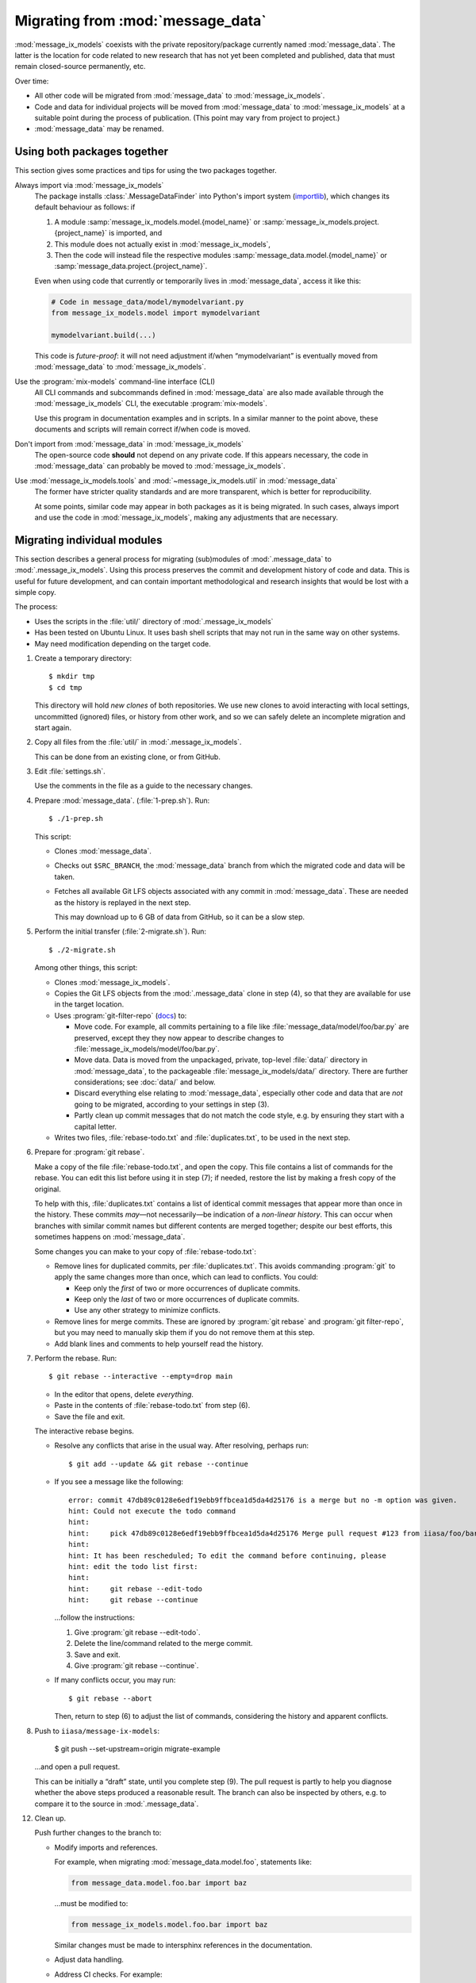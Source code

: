 Migrating from :mod:`message_data`
**********************************

:mod:`message_ix_models` coexists with the private repository/package currently named :mod:`message_data`.
The latter is the location for code related to new research that has not yet been completed and published, data that must remain closed-source permanently, etc.

Over time:

- All other code will be migrated from :mod:`message_data` to :mod:`message_ix_models`.
- Code and data for individual projects will be moved from :mod:`message_data` to :mod:`message_ix_models` at a suitable point during the process of publication.
  (This point may vary from project to project.)
- :mod:`message_data` may be renamed.

Using both packages together
============================

This section gives some practices and tips for using the two packages together.

Always import via :mod:`message_ix_models`
   The package installs :class:`.MessageDataFinder` into Python's import system (`importlib <https://docs.python.org/3/library/importlib.html>`_), which changes its default behaviour as follows: if

   1. A module :samp:`message_ix_models.model.{model_name}` or :samp:`message_ix_models.project.{project_name}` is imported, and
   2. This module does not actually exist in :mod:`message_ix_models`,
   3. Then the code will instead file the respective modules :samp:`message_data.model.{model_name}` or :samp:`message_data.project.{project_name}`.

   Even when using code that currently or temporarily lives in :mod:`message_data`, access it like this:

   .. code-block:: python

      # Code in message_data/model/mymodelvariant.py
      from message_ix_models.model import mymodelvariant

      mymodelvariant.build(...)

   This code is *future-proof*: it will not need adjustment if/when “mymodelvariant” is eventually moved from :mod:`message_data` to :mod:`message_ix_models`.

Use the :program:`mix-models` command-line interface (CLI)
   All CLI commands and subcommands defined in :mod:`message_data` are also made available through the :mod:`message_ix_models` CLI, the executable :program:`mix-models`.

   Use this program in documentation examples and in scripts.
   In a similar manner to the point above, these documents and scripts will remain correct if/when code is moved.

Don't import from :mod:`message_data` in :mod:`message_ix_models`
   The open-source code **should** not depend on any private code.
   If this appears necessary, the code in :mod:`message_data` can probably be moved to :mod:`message_ix_models`.

Use :mod:`message_ix_models.tools` and :mod:`~message_ix_models.util` in :mod:`message_data`
   The former have stricter quality standards and are more transparent, which is better for reproducibility.

   At some points, similar code may appear in both packages as it is being migrated.
   In such cases, always import and use the code in :mod:`message_ix_models`, making any adjustments that are necessary.

Migrating individual modules
============================

This section describes a general process for migrating (sub)modules of :mod:`.message_data` to :mod:`.message_ix_models`.
Using this process preserves the commit and development history of code and data.
This is useful for future development, and can contain important methodological and research insights that would be lost with a simple copy.

The process:

- Uses the scripts in the :file:`util/` directory of :mod:`.message_ix_models`
- Has been tested on Ubuntu Linux.
  It uses bash shell scripts that may not run in the same way on other systems.
- May need modification depending on the target code.

1. Create a temporary directory::

   $ mkdir tmp
   $ cd tmp

   This directory will hold *new clones* of both repositories.
   We use new clones to avoid interacting with local settings, uncommitted (ignored) files, or history from other work, and so we can safely delete an incomplete migration and start again.

2. Copy all files from the :file:`util/` in :mod:`.message_ix_models`.

   This can be done from an existing clone, or from GitHub.

3. Edit :file:`settings.sh`.

   Use the comments in the file as a guide to the necessary changes.

4. Prepare :mod:`message_data`. (:file:`1-prep.sh`).
   Run::

     $ ./1-prep.sh

   This script:

   - Clones :mod:`message_data`.
   - Checks out ``$SRC_BRANCH``, the :mod:`message_data` branch from which the migrated code and data will be taken.
   - Fetches all available Git LFS objects associated with any commit in :mod:`message_data`.
     These are needed as the history is replayed in the next step.

     This may download up to 6 GB of data from GitHub, so it can be a slow step.

5. Perform the initial transfer (:file:`2-migrate.sh`).
   Run::

      $ ./2-migrate.sh

   Among other things, this script:

   - Clones :mod:`message_ix_models`.
   - Copies the Git LFS objects from the :mod:`.message_data` clone in step (4), so that they are available for use in the target location.
   - Uses :program:`git-filter-repo` (`docs <https://htmlpreview.github.io/?https://github.com/newren/git-filter-repo/blob/docs/html/git-filter-repo.html>`_) to:

     - Move code.
       For example, all commits pertaining to a file like :file:`message_data/model/foo/bar.py` are preserved, except they they now appear to describe changes to :file:`message_ix_models/model/foo/bar.py`.
     - Move data.
       Data is moved from the unpackaged, private, top-level :file:`data/` directory in :mod:`message_data`, to the packageable :file:`message_ix_models/data/` directory.
       There are further considerations; see :doc:`data/` and below.
     - Discard everything else relating to :mod:`message_data`, especially other code and data that are *not* going to be migrated, according to your settings in step (3).
     - Partly clean up commit messages that do not match the code style, e.g. by ensuring they start with a capital letter.

   - Writes two files, :file:`rebase-todo.txt` and :file:`duplicates.txt`, to be used in the next step.

6. Prepare for :program:`git rebase`.

   Make a copy of the file :file:`rebase-todo.txt`, and open the copy.
   This file contains a list of commands for the rebase.
   You can edit this list before using it in step (7); if needed, restore the list by making a fresh copy of the original.

   To help with this, :file:`duplicates.txt` contains a list of identical commit messages that appear more than once in the history.
   These commits *may*—not necessarily—be indication of a *non-linear history*.
   This can occur when branches with similar commit names but different contents are merged together; despite our best efforts, this sometimes happens on :mod:`message_data`.

   Some changes you can make to your copy of :file:`rebase-todo.txt`:

   - Remove lines for duplicated commits, per :file:`duplicates.txt`.
     This avoids commanding :program:`git` to apply the same changes more than once, which can lead to conflicts.
     You could:

     - Keep only the *first* of two or more occurrences of duplicate commits.
     - Keep only the *last* of two or more occurrences of duplicate commits.
     - Use any other strategy to minimize conflicts.

   - Remove lines for merge commits.
     These are ignored by :program:`git rebase` and :program:`git filter-repo`, but you may need to manually skip them if you do not remove them at this step.
   - Add blank lines and comments to help yourself read the history.

7. Perform the rebase.
   Run::

     $ git rebase --interactive --empty=drop main

   - In the editor that opens, delete *everything*.
   - Paste in the contents of :file:`rebase-todo.txt` from step (6).
   - Save the file and exit.

   The interactive rebase begins.

   - Resolve any conflicts that arise in the usual way.
     After resolving, perhaps run::

       $ git add --update && git rebase --continue

   - If you see a message like the following::

       error: commit 47db89c0128e6edf19ebb9ffbcea1d5da4d25176 is a merge but no -m option was given.
       hint: Could not execute the todo command
       hint:
       hint:     pick 47db89c0128e6edf19ebb9ffbcea1d5da4d25176 Merge pull request #123 from iiasa/foo/bar
       hint:
       hint: It has been rescheduled; To edit the command before continuing, please
       hint: edit the todo list first:
       hint:
       hint:     git rebase --edit-todo
       hint:     git rebase --continue

     …follow the instructions:

     1. Give :program:`git rebase --edit-todo`.
     2. Delete the line/command related to the merge commit.
     3. Save and exit.
     4. Give :program:`git rebase --continue`.

   - If many conflicts occur, you may run::

       $ git rebase --abort

     Then, return to step (6) to adjust the list of commands, considering the history and apparent conflicts.

8. Push to ``iiasa/message-ix-models``:

     $ git push --set-upstream=origin migrate-example

   …and open a pull request.

   This can be initially a “draft” state, until you complete step (9).
   The pull request is partly to help you diagnose whether the above steps produced a reasonable result.
   The branch can also be inspected by others, e.g. to compare it to the source in :mod:`.message_data`.

12. Clean up.

    Push further changes to the branch to:

    - Modify imports and references.

      For example, when migrating :mod:`message_data.model.foo`, statements like:

      .. code-block:: python

         from message_data.model.foo.bar import baz

      …must be modified to:

      .. code-block:: python

         from message_ix_models.model.foo.bar import baz

      Similar changes must be made to intersphinx references in the documentation.

    - Adjust data handling.

      .. todo:: expand this point.

    - Address CI checks.
      For example:

      - Add tests, or exclude files from test coverage.
      - Lint files, or exclude files from linting.

13. Invite review of your PR.

At any time:

- Run :program:`./reset.sh` from your temporary directory to delete the clone of :mod:`message_ix_models` and all other changes from step (4).
  Then you can restart from step (4).

